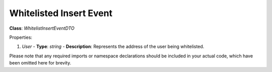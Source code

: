 Whitelisted Insert Event
========================

**Class**: `WhitelistInsertEventDTO`

Properties:

1. `User`
   - **Type**: `string`
   - **Description**: Represents the address of the user being whitelisted.

Please note that any required imports or namespace declarations should be included in your actual code, which have been omitted here for brevity.